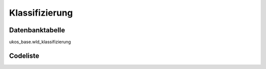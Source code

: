 .. index:: Klassifizierung

Klassifizierung
===============

.. _klassifizierung_datenbanktabelle:

Datenbanktabelle
----------------

ukos_base.wld_klassifizierung

.. _klassifizierung_codeliste:

Codeliste
---------

.. sqltable::
   :class: codeliste

   SELECT
    kurztext AS "Kurztext",
    langtext AS "Langtext"
     FROM ukos_base.wld_klassifizierung
      WHERE id != '00000000-0000-0000-0000-000000000000'
      AND gueltig_bis = '2100-01-01 02:00:00+01'::timestamp with time zone